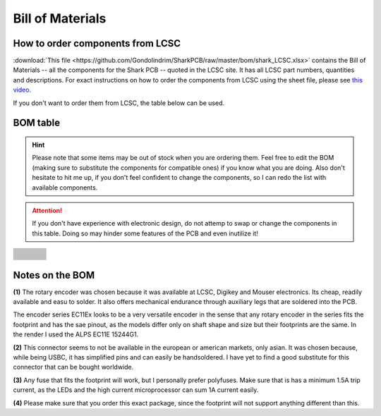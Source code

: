 *****************
Bill of Materials
*****************

How to order components from LCSC
---------------------------------

:download:`This file <https://github.com/Gondolindrim/SharkPCB/raw/master/bom/shark_LCSC.xlsx>` contains the Bill of Materials -- all the components for the Shark PCB -- quoted in the LCSC site. It has all LCSC part numbers, quantities and descriptions. For exact instructions on how to order the components from LCSC using the sheet file, please see `this video <https://www.youtube.com/watch?v=eFgOC5_1VYU>`_.

If you don't want to order them from LCSC, the table below can be used.

BOM table
---------

.. Hint:: Please note that some items may be out of stock when you are ordering them. Feel free to edit the BOM (making sure to substitute the components for compatible ones) if you know what you are doing. Also don't hesitate to hit me up, if you don't feel confident to change the components, so I can redo the list with available components.

.. Attention:: If you don't have experience with electronic design, do not attemp to swap or change the components in this table. Doing so may hinder some features of the PCB and even inutilize it!

+-------------------------------------+-------------------------------------+---------------------------------+--------------------------+
| .. centered:: Description           | .. centered:: Value                 | .. centered:: Package           | .. centered:: Quantity   |
+=====================================+=====================================+=================================+==========================+
| .. centered:: J1                    |                                     | .. centered:: 31-M-12 :sup:`(2)`| .. centered:: 1          |
+-------------------------------------+-------------------------------------+---------------------------------+--------------------------+
| .. centered:: C1 and C2             | .. centered:: 22pF                  | .. centered:: 0805              | .. centered:: 2          |
+-------------------------------------+-------------------------------------+---------------------------------+--------------------------+
| .. centered:: C7, C9, CRST1, CRST2  | .. centered::  4.7nF                | .. centered:: 0805              | .. centered:: 4          |
+-------------------------------------+-------------------------------------+---------------------------------+--------------------------+
| .. centered:: (Poly)Fuse :sup:`(3)` |  .. centered:: 1.5A trip            | .. centered:: 0805              | .. centered:: 1          |
+-------------------------------------+-------------------------------------+---------------------------------+--------------------------+
| .. centered:: R5 and R6             | .. centered:: 1MOhm                 | .. centered:: 1206              | .. centered:: 2          |
+-------------------------------------+-------------------------------------+---------------------------------+--------------------------+
| .. centered:: CSin, CSout, CVBus1-3,|                                     |                                 |                          |
| .. centered:: CA, CB                | .. centered:: 100nF                 | .. centered:: 0805              | .. centered:: 7          |
+-------------------------------------+-------------------------------------+---------------------------------+--------------------------+
| .. centered:: Q1                    | .. centered:: AO4406AL              | .. centered:: SOIC8             | .. centered:: 1          |
+-------------------------------------+-------------------------------------+---------------------------------+--------------------------+
| .. centered:: CVBus4                | .. centered:: 1uF                   | .. centered:: 0805              | .. centered::  1         |
+-------------------------------------+-------------------------------------+---------------------------------+--------------------------+
| .. centered:: CVBus5                | .. centered:: 4.7uF                 | .. centered:: 0805              | .. centered::  1         |
+-------------------------------------+-------------------------------------+---------------------------------+--------------------------+
| .. centered:: DF1                   | .. centered:: RB060M-60TR           | .. centered:: SOD-123           | .. centered::  1         |
+-------------------------------------+-------------------------------------+---------------------------------+--------------------------+
| .. centered:: QRST                  | .. centered:: BC846 NPN BJT         | .. centered:: SOT-23            | .. centered::  1         |
+-------------------------------------+-------------------------------------+---------------------------------+--------------------------+
| .. centered:: RCC                   | .. centered:: 5.1kOhm               | .. centered:: 1206              | .. centered::  1         |
+-------------------------------------+-------------------------------------+---------------------------------+--------------------------+
| .. centered:: RD+ and RD-           | .. centered:: 22ROhm                | .. centered:: 1206              | .. centered::  2         |
+-------------------------------------+-------------------------------------+---------------------------------+--------------------------+
| .. centered:: RD+Up                 | .. centered:: 1.5kOhm               | .. centered:: 1206              | .. centered::  1         |
+-------------------------------------+-------------------------------------+---------------------------------+--------------------------+
| .. centered:: RPGate, RB1/2, RA1/2  | .. centered:: 10kOhm                | .. centered:: 1206              | .. centered::  5         |
+-------------------------------------+-------------------------------------+---------------------------------+--------------------------+
| .. centered:: RRST                  | .. centered:: 100kOhm               | .. centered:: 1206              | .. centered::  1         |
+-------------------------------------+-------------------------------------+---------------------------------+--------------------------+
| .. centered:: RSGate                | .. centered:: 100 Ohm               | .. centered:: 1206              | .. centered::  1         |
+-------------------------------------+-------------------------------------+---------------------------------+--------------------------+
| .. centered:: SWRST                 | .. centered:: SMD Push Button       |                                 | .. centered::  1         |
+-------------------------------------+-------------------------------------+---------------------------------+--------------------------+
| .. centered:: U1                    | .. centered:: STM32F303CCT6         | .. centered:: LQFP48 :sup:`(4)` | .. centered::  1         |
+-------------------------------------+-------------------------------------+---------------------------------+--------------------------+
| .. centered:: U2                    | .. centered:: MCP1700-330 LDO       | .. centered:: SOT23             | .. centered::  1         |
+-------------------------------------+-------------------------------------+---------------------------------+--------------------------+
| .. centered:: Y1                    | .. centered:: 8MHz 4 pin            | .. centered:: 5032              | .. centered::  1         |
+-------------------------------------+-------------------------------------+---------------------------------+--------------------------+
| .. centered:: RGB                   | .. centered:: WS2812B               |                                 | .. centered::  8         |
+-------------------------------------+-------------------------------------+---------------------------------+--------------------------+
| .. centered:: RL1-48                | .. centered:: 360 Ohm               | .. centered:: 1206              | .. centered::  50        |
+-------------------------------------+-------------------------------------+---------------------------------+--------------------------+
| .. centered:: D1-48, DS1 and DRST   | .. centered:: 1N4148W               | .. centered:: SOD-123           | .. centered::  52        |
+-------------------------------------+-------------------------------------+---------------------------------+--------------------------+
| .. centered:: ROT1                  | .. centered:: ALPS EC11Ex :sup:`(1)`|                                 | .. centered::  1         |
+-------------------------------------+-------------------------------------+---------------------------------+--------------------------+

Notes on the BOM 
----------------

**(1)** The rotary encoder was chosen because it was available at LCSC, Digikey and Mouser electronics. Its cheap, readily available and easu to solder. It also offers mechanical endurance through auxiliary legs that are soldered into the PCB. 

The encoder series EC11Ex looks to be a very versatile encoder in the sense that any rotary encoder in the series fits the footprint and has the sae pinout, as the models differ only on shaft shape and size but their footprints are the same. In the render I used the ALPS EC11E 15244G1.

**(2)** This connector seems to not be available in the european or american markets, only asian. It was chosen because, while being USBC, it has simplified pins and can easily be handsoldered. I have yet to find a good substitute for this connector that can be bought worldwide.

**(3)** Any fuse that fits the footprint will work, but I personally prefer polyfuses. Make sure that is has a minimum 1.5A trip current, as the LEDs and the high current microprocessor can sum 1A current easily.

**(4)** Please make sure that you order this exact package, since the footprint will not support anything different than this.

